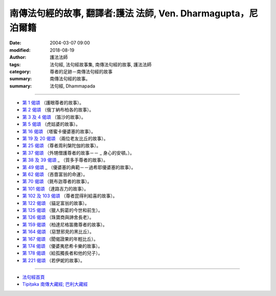 ==============================================================
南傳法句經的故事, 翻譯者:護法 法師, Ven. Dharmagupta，尼泊爾籍
==============================================================

:date: 2004-03-07 09:00
:modified: 2018-08-19
:author: 護法法師
:tags: 法句經, 法句經故事集, 南傳法句經的故事, 護法法師
:category: 尊者的足跡－南傳法句經的故事
:summary: 南傳法句經的故事。
:summary: 法句經, Dhammapada

--------------

- `第 1 偈頌 <{filename}dhp-story001%zh.rst>`__ （護眼尊者的故事）。
- `第 2 偈頌 <{filename}dhp-story002%zh.rst>`__ （俄丁納布柏各的故事）。
- `第 3 及 4 偈頌 <{filename}dhp-story003-4%zh.rst>`__ （笛沙的故事）。
- `第 5 偈頌 <{filename}dhp-story005%zh.rst>`__ （虎姑婆的故事）。
- `第 16 偈頌 <{filename}dhp-story016%zh.rst>`__ （塔蜜卡優婆塞的故事）。
- `第 19 及 20 偈頌 <{filename}dhp-story019-20%zh.rst>`__                                                （兩位老友比丘的故事）。
- `第 25 偈頌 <{filename}dhp-story025%zh.rst>`__ （尊者周利槃陀伽的故事）。
- `第 37 偈頌 <{filename}dhp-story037%zh.rst>`__ （外甥僧護尊者的故事－－ _                                                  身心的安頓。）。
- `第 38 及 39 偈頌 <{filename}dhp-story038-39%zh.rst>`__ _                                                （質多手尊者的故事）。
- `第 49 偈頌 <{filename}dhp-story049%zh.rst>`__ _                                  （優婆塞的典範－－過希耶優婆塞的故事）。
- `第 62 偈頌 <{filename}dhp-story062%zh.rst>`__ （吝嗇富翁的命運）。
- `第 70 偈頌 <{filename}dhp-story070%zh.rst>`__ （氈布迦尊者的故事）。
- `第 101 偈頌 <{filename}dhp-story101%zh.rst>`__ （達路吉力的故事）。
- `第 102 及 103 偈頌 <{filename}dhp-story102-3%zh.rst>`__                                                （尊者昆得利給喜的故事）。
- `第 122 偈頌 <{filename}dhp-story122%zh.rst>`__ （貓足富翁的故事）。
- `第 125 偈頌 <{filename}dhp-story125%zh.rst>`__                                               （獵人鉤葛的今世和前生）。
- `第 126 偈頌 <{filename}dhp-story126%zh.rst>`__ （珠寶商與諦舍長老）。
- `第 159 偈頌 <{filename}dhp-story159%zh.rst>`__                                             （柏達尼格笛撒尊者的故事）。
- `第 164 偈頌 <{filename}dhp-story164%zh.rst>`__ （惡慧邪見的黑比丘）。
- `第 167 偈頌 <{filename}dhp-story167%zh.rst>`__ （聞偈證果的年輕比丘）。
- `第 174 偈頌 <{filename}dhp-story174%zh.rst>`__                                               （優婆夷悲希卡樂的故事）。
- `第 178 偈頌 <{filename}dhp-story178%zh.rst>`__                                                （給孤獨長者和他的兒子）。
- `第 221 偈頌 <{filename}dhp-story221%zh.rst>`__ （若伊妮的故事）。

~~~~~~~~~~~~~~~~~~~~~~~~~~~~~~~~

- `法句經首頁 <{filename}../dhp%zh.rst>`__

- `Tipiṭaka 南傳大藏經; 巴利大藏經 <{filename}/articles/tipitaka/tipitaka%zh.rst>`__

..
  2018-08-19 post, 2018-08-07 del: 第 1 偈頌 <{filename}dhp-story001b%zh.rst>`__ （另一故事--俄丁納布柏各的故事）。(duplicated with dhp. 02)
  2016-04-17 create rst
  2004-03-07 create html